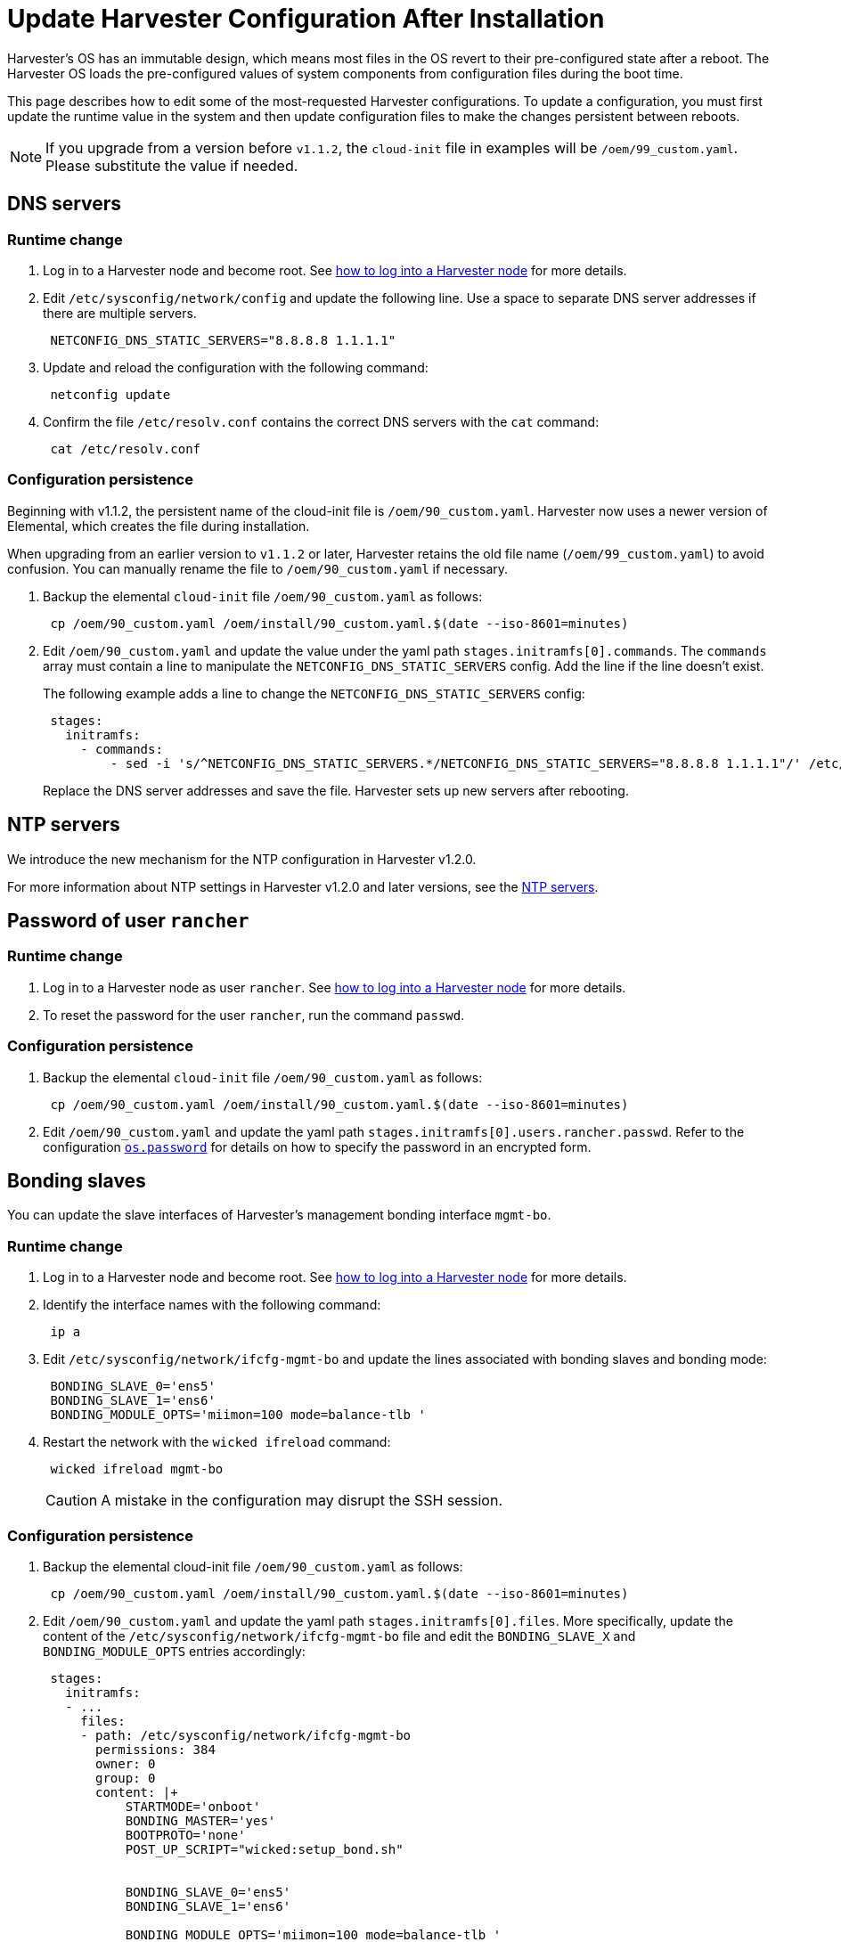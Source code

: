 = Update Harvester Configuration After Installation

Harvester's OS has an immutable design, which means most files in the  OS revert to their pre-configured state after a reboot. The Harvester OS loads the pre-configured values of system components from configuration files during the boot time.

This page describes how to edit some of the most-requested Harvester configurations. To update a configuration, you must first update the runtime value in the system and then update configuration files to make the changes persistent between reboots.

[NOTE]
====
If you upgrade from a version before `v1.1.2`, the `cloud-init` file in examples will be `/oem/99_custom.yaml`. Please substitute the value if needed.
====

== DNS servers

=== Runtime change

. Log in to a Harvester node and become root. See xref:../troubleshooting/os.adoc#_how_to_log_in_to_a_harvester_node[how to log into a Harvester node] for more details.
. Edit `/etc/sysconfig/network/config` and update the following line. Use a space to separate DNS server addresses if there are multiple servers.
+
[,yaml]
----
 NETCONFIG_DNS_STATIC_SERVERS="8.8.8.8 1.1.1.1"
----

. Update and reload the configuration with the following command:
+
[,sh]
----
 netconfig update
----

. Confirm the file `/etc/resolv.conf` contains the correct DNS servers with the `cat` command:
+
[,sh]
----
 cat /etc/resolv.conf
----

=== Configuration persistence

Beginning with v1.1.2, the persistent name of the cloud-init file is `/oem/90_custom.yaml`. Harvester now uses a newer version of Elemental, which creates the file during installation.

When upgrading from an earlier version to `v1.1.2` or later, Harvester retains the old file name (`/oem/99_custom.yaml`) to avoid confusion. You can manually rename the file to `/oem/90_custom.yaml` if necessary.

. Backup the elemental `cloud-init` file `/oem/90_custom.yaml` as follows:
+
[,sh]
----
 cp /oem/90_custom.yaml /oem/install/90_custom.yaml.$(date --iso-8601=minutes)
----

. Edit `/oem/90_custom.yaml` and update the value under the yaml path `stages.initramfs[0].commands`. The `commands` array must contain a line to manipulate the `NETCONFIG_DNS_STATIC_SERVERS` config. Add the line if the line doesn't exist.
+
The following example adds a line to change the `NETCONFIG_DNS_STATIC_SERVERS` config:
+
[,yaml]
----
 stages:
   initramfs:
     - commands:
         - sed -i 's/^NETCONFIG_DNS_STATIC_SERVERS.*/NETCONFIG_DNS_STATIC_SERVERS="8.8.8.8 1.1.1.1"/' /etc/sysconfig/network/config
----
+
Replace the DNS server addresses and save the file. Harvester sets up new servers after rebooting.

== NTP servers

We introduce the new mechanism for the NTP configuration in Harvester v1.2.0.

For more information about NTP settings in Harvester v1.2.0 and later versions, see the xref:../host/host.adoc#_ntp_configuration[NTP servers].

== Password of user `rancher`

=== Runtime change

. Log in to a Harvester node as user `rancher`. See xref:../troubleshooting/os.adoc#_how_to_log_in_to_a_harvester_node[how to log into a Harvester node] for more details.
. To reset the password for the user `rancher`, run the command `passwd`.

=== Configuration persistence

. Backup the elemental `cloud-init` file `/oem/90_custom.yaml` as follows:
+
[,sh]
----
 cp /oem/90_custom.yaml /oem/install/90_custom.yaml.$(date --iso-8601=minutes)
----

. Edit `/oem/90_custom.yaml` and update the yaml path `stages.initramfs[0].users.rancher.passwd`. Refer to the configuration xref:./harvester-configuration.adoc#_os_password[`os.password`] for details on how to specify the password in an encrypted form.

== Bonding slaves

You can update the slave interfaces of Harvester's management bonding interface `mgmt-bo`.

=== Runtime change

. Log in to a Harvester node and become root. See xref:../troubleshooting/os.adoc#_how_to_log_in_to_a_harvester_node[how to log into a Harvester node] for more details.
. Identify the interface names with the following command:
+
[,sh]
----
 ip a
----

. Edit `/etc/sysconfig/network/ifcfg-mgmt-bo` and update the lines associated with bonding slaves and bonding mode:
+
----
 BONDING_SLAVE_0='ens5'
 BONDING_SLAVE_1='ens6'
 BONDING_MODULE_OPTS='miimon=100 mode=balance-tlb '
----

. Restart the network with the `wicked ifreload` command:
+
[,sh]
----
 wicked ifreload mgmt-bo
----
+

[CAUTION]
====
A mistake in the configuration may disrupt the SSH session.
====

=== Configuration persistence

. Backup the elemental cloud-init file `/oem/90_custom.yaml` as follows:
+
[,sh]
----
 cp /oem/90_custom.yaml /oem/install/90_custom.yaml.$(date --iso-8601=minutes)
----

. Edit `/oem/90_custom.yaml` and update the yaml path `stages.initramfs[0].files`. More specifically, update the content of the `/etc/sysconfig/network/ifcfg-mgmt-bo` file and edit the `BONDING_SLAVE_X` and `BONDING_MODULE_OPTS` entries accordingly:
+
[,yaml]
----
 stages:
   initramfs:
   - ...
     files:
     - path: /etc/sysconfig/network/ifcfg-mgmt-bo
       permissions: 384
       owner: 0
       group: 0
       content: |+
           STARTMODE='onboot'
           BONDING_MASTER='yes'
           BOOTPROTO='none'
           POST_UP_SCRIPT="wicked:setup_bond.sh"


           BONDING_SLAVE_0='ens5'
           BONDING_SLAVE_1='ens6'

           BONDING_MODULE_OPTS='miimon=100 mode=balance-tlb '

           DHCLIENT_SET_DEFAULT_ROUTE='no'

       encoding: ""
       ownerstring: ""
     - path: /etc/sysconfig/network/ifcfg-ens6
       permissions: 384
       owner: 0
       group: 0
       content: |
         STARTMODE='hotplug'
         BOOTPROTO='none'
       encoding: ""
       ownerstring: ""
----
+

[NOTE]
====
If you didn't select an interface during installation, you must add an entry to initialize the interface. Please check the `/etc/sysconfig/network/ifcfg-ens6` file creation in the above example. The file name should be `/etc/sysconfig/network/ifcfg-<interface-name>`.
====

